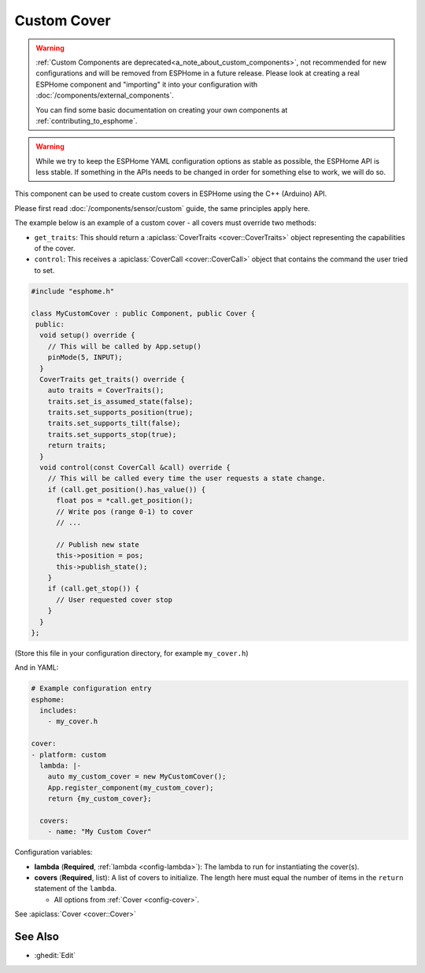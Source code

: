 Custom Cover
============

.. seo::
    :description: Instructions for setting up Custom C++ covers with ESPHome.
    :image: language-cpp.svg
    :keywords: C++, Custom

.. warning::

    :ref:`Custom Components are deprecated<a_note_about_custom_components>`, not recommended for new configurations and
    will be removed from ESPHome in a future release. Please look at creating a real ESPHome component and "importing"
    it into your configuration with :doc:`/components/external_components`.

    You can find some basic documentation on creating your own components at :ref:`contributing_to_esphome`.

.. warning::

    While we try to keep the ESPHome YAML configuration options as stable as possible, the ESPHome API is less
    stable. If something in the APIs needs to be changed in order for something else to work, we will do so.

This component can be used to create custom covers in ESPHome using the C++ (Arduino) API.

Please first read :doc:`/components/sensor/custom` guide, the same principles apply here.

The example below is an example of a custom cover - all covers must override two methods:

- ``get_traits``: This should return a :apiclass:`CoverTraits <cover::CoverTraits>` object
  representing the capabilities of the cover.
- ``control``: This receives a :apiclass:`CoverCall <cover::CoverCall>` object that contains
  the command the user tried to set.

.. code-block:: cpp

    #include "esphome.h"

    class MyCustomCover : public Component, public Cover {
     public:
      void setup() override {
        // This will be called by App.setup()
        pinMode(5, INPUT);
      }
      CoverTraits get_traits() override {
        auto traits = CoverTraits();
        traits.set_is_assumed_state(false);
        traits.set_supports_position(true);
        traits.set_supports_tilt(false);
        traits.set_supports_stop(true);
        return traits;
      }
      void control(const CoverCall &call) override {
        // This will be called every time the user requests a state change.
        if (call.get_position().has_value()) {
          float pos = *call.get_position();
          // Write pos (range 0-1) to cover
          // ...

          // Publish new state
          this->position = pos;
          this->publish_state();
        }
        if (call.get_stop()) {
          // User requested cover stop
        }
      }
    };

(Store this file in your configuration directory, for example ``my_cover.h``)

And in YAML:

.. code-block:: yaml

    # Example configuration entry
    esphome:
      includes:
        - my_cover.h

    cover:
    - platform: custom
      lambda: |-
        auto my_custom_cover = new MyCustomCover();
        App.register_component(my_custom_cover);
        return {my_custom_cover};

      covers:
        - name: "My Custom Cover"

Configuration variables:

- **lambda** (**Required**, :ref:`lambda <config-lambda>`): The lambda to run for instantiating the
  cover(s).
- **covers** (**Required**, list): A list of covers to initialize. The length here
  must equal the number of items in the ``return`` statement of the ``lambda``.

  - All options from :ref:`Cover <config-cover>`.

See :apiclass:`Cover <cover::Cover>`

See Also
--------

- :ghedit:`Edit`
